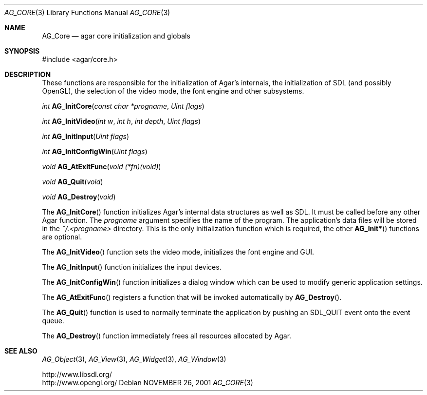 .\"	$Csoft: engine.3,v 1.6 2005/06/18 04:25:18 vedge Exp $
.\"
.\" Copyright (c) 2001, 2002, 2003, 2005 CubeSoft Communications, Inc.
.\" <http://www.csoft.org>
.\" All rights reserved.
.\"
.\" Redistribution and use in source and binary forms, with or without
.\" modification, are permitted provided that the following conditions
.\" are met:
.\" 1. Redistributions of source code must retain the above copyright
.\"    notice, this list of conditions and the following disclaimer.
.\" 2. Redistributions in binary form must reproduce the above copyright
.\"    notice, this list of conditions and the following disclaimer in the
.\"    documentation and/or other materials provided with the distribution.
.\" 
.\" THIS SOFTWARE IS PROVIDED BY THE AUTHOR ``AS IS'' AND ANY EXPRESS OR
.\" IMPLIED WARRANTIES, INCLUDING, BUT NOT LIMITED TO, THE IMPLIED
.\" WARRANTIES OF MERCHANTABILITY AND FITNESS FOR A PARTICULAR PURPOSE
.\" ARE DISCLAIMED. IN NO EVENT SHALL THE AUTHOR BE LIABLE FOR ANY DIRECT,
.\" INDIRECT, INCIDENTAL, SPECIAL, EXEMPLARY, OR CONSEQUENTIAL DAMAGES
.\" (INCLUDING BUT NOT LIMITED TO, PROCUREMENT OF SUBSTITUTE GOODS OR
.\" SERVICES; LOSS OF USE, DATA, OR PROFITS; OR BUSINESS INTERRUPTION)
.\" HOWEVER CAUSED AND ON ANY THEORY OF LIABILITY, WHETHER IN CONTRACT,
.\" STRICT LIABILITY, OR TORT (INCLUDING NEGLIGENCE OR OTHERWISE) ARISING
.\" IN ANY WAY OUT OF THE USE OF THIS SOFTWARE EVEN IF ADVISED OF THE
.\" POSSIBILITY OF SUCH DAMAGE.
.\"
.\"	$OpenBSD: mdoc.template,v 1.6 2001/02/03 08:22:44 niklas Exp $
.\"
.Dd NOVEMBER 26, 2001
.Dt AG_CORE 3
.Os
.ds vT Agar API Reference
.ds oS Agar 1.0
.Sh NAME
.Nm AG_Core
.Nd agar core initialization and globals
.Sh SYNOPSIS
.Bd -literal
#include <agar/core.h>
.Ed
.Sh DESCRIPTION
.Pp
These functions are responsible for the initialization of Agar's internals,
the initialization of SDL (and possibly OpenGL), the selection of the video
mode, the font engine and other subsystems.
.Pp
.nr nS 1
.Ft "int"
.Fn AG_InitCore "const char *progname" "Uint flags"
.Pp
.Ft "int"
.Fn AG_InitVideo "int w" "int h" "int depth" "Uint flags"
.Pp
.Ft "int"
.Fn AG_InitInput "Uint flags"
.Pp
.Ft "int"
.Fn AG_InitConfigWin "Uint flags"
.Pp
.Ft "void"
.Fn AG_AtExitFunc "void (*fn)(void)"
.Pp
.Ft "void"
.Fn AG_Quit "void"
.Pp
.Ft "void"
.Fn AG_Destroy "void"
.Pp
.nr nS 0
The
.Fn AG_InitCore
function initializes Agar's internal data structures as well as SDL.
It must be called before any other Agar function.
The
.Fa progname
argument specifies the name of the program.
The application's data files will be stored in the
.Pa ~/.<progname>
directory.
This is the only initialization function which is required, the other
.Fn AG_Init*
functions are optional.
.Pp
The
.Fn AG_InitVideo
function sets the video mode, initializes the font engine and GUI.
.Pp
The
.Fn AG_InitInput
function initializes the input devices.
.Pp
The
.Fn AG_InitConfigWin
function initializes a dialog window which can be used to modify generic
application settings.
.Pp
The
.Fn AG_AtExitFunc
registers a function that will be invoked automatically by
.Fn AG_Destroy .
.Pp
The
.Fn AG_Quit
function is used to normally terminate the application by pushing an
.Dv SDL_QUIT
event onto the event queue.
.Pp
The
.Fn AG_Destroy
function immediately frees all resources allocated by Agar.
.Sh SEE ALSO
.Xr AG_Object 3 ,
.Xr AG_View 3 ,
.Xr AG_Widget 3 ,
.Xr AG_Window 3
.Pp
.Bd -literal
http://www.libsdl.org/
http://www.opengl.org/
.Ed
